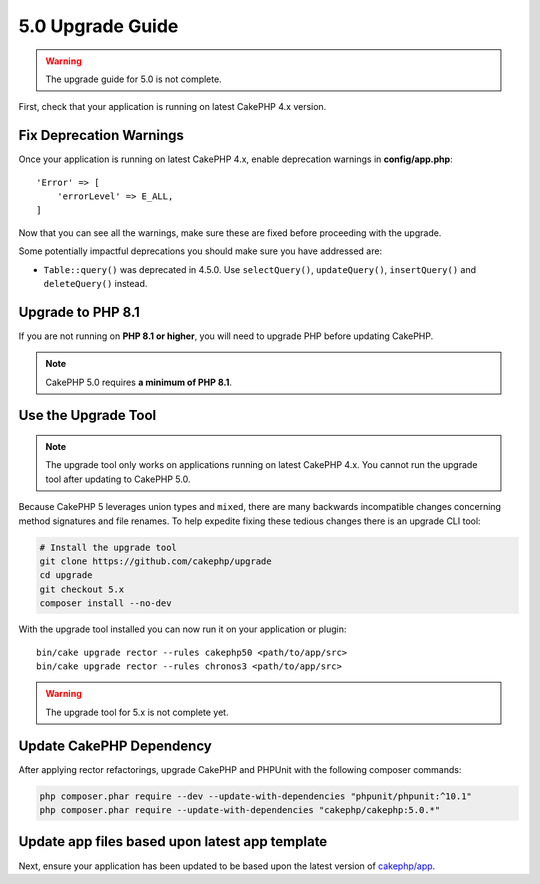 5.0 Upgrade Guide
#################

.. warning::
    The upgrade guide for 5.0 is not complete.

First, check that your application is running on latest CakePHP 4.x version.

Fix Deprecation Warnings
========================

Once your application is running on latest CakePHP 4.x, enable deprecation warnings in **config/app.php**::

    'Error' => [
        'errorLevel' => E_ALL,
    ]

Now that you can see all the warnings, make sure these are fixed before proceeding with the upgrade.

Some potentially impactful deprecations you should make sure you have addressed
are:

- ``Table::query()`` was deprecated in 4.5.0. Use ``selectQuery()``,
  ``updateQuery()``, ``insertQuery()`` and ``deleteQuery()`` instead.

Upgrade to PHP 8.1
==================

If you are not running on **PHP 8.1 or higher**, you will need to upgrade PHP before updating CakePHP.

.. note::
    CakePHP 5.0 requires **a minimum of PHP 8.1**.

.. _upgrade-tool-use:

Use the Upgrade Tool
====================

.. note::
    The upgrade tool only works on applications running on latest CakePHP 4.x. You cannot run the upgrade tool after updating to CakePHP 5.0.

Because CakePHP 5 leverages union types and ``mixed``, there are many
backwards incompatible changes concerning method signatures and file renames.
To help expedite fixing these tedious changes there is an upgrade CLI tool:

.. code-block:: console

    # Install the upgrade tool
    git clone https://github.com/cakephp/upgrade
    cd upgrade
    git checkout 5.x
    composer install --no-dev

With the upgrade tool installed you can now run it on your application or
plugin::

    bin/cake upgrade rector --rules cakephp50 <path/to/app/src>
    bin/cake upgrade rector --rules chronos3 <path/to/app/src>

.. warning::
    The upgrade tool for 5.x is not complete yet.

Update CakePHP Dependency
=========================

After applying rector refactorings, upgrade CakePHP and PHPUnit with the following
composer commands:

.. code-block:: bash

    php composer.phar require --dev --update-with-dependencies "phpunit/phpunit:^10.1"
    php composer.phar require --update-with-dependencies "cakephp/cakephp:5.0.*"

Update app files based upon latest app template
===============================================

Next, ensure your application has been updated to be based upon the
latest version of `cakephp/app
<https://github.com/cakephp/app/blob/5.x/>`__.

